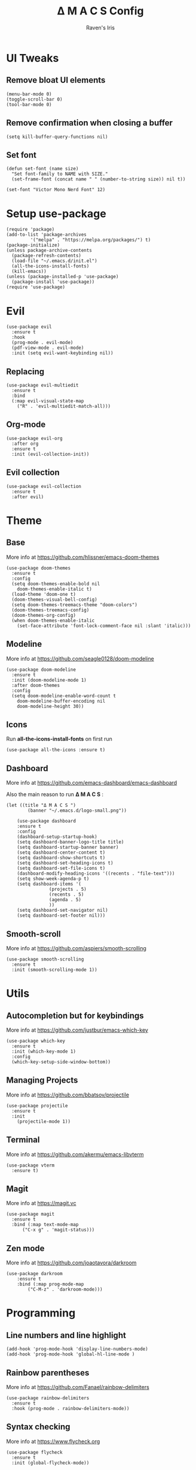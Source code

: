 #+TITLE: Δ M A C S Config
#+AUTHOR: Raven's Iris

* UI Tweaks
** Remove bloat UI elements
#+BEGIN_SRC elisp :tangle init.el
(menu-bar-mode 0)
(toggle-scroll-bar 0)
(tool-bar-mode 0)
#+END_SRC

** Remove confirmation when closing a buffer
#+BEGIN_SRC elisp :tangle init.el
(setq kill-buffer-query-functions nil)
#+END_SRC

** Set font
#+BEGIN_SRC elisp :tangle init.el
  (defun set-font (name size)
    "Set font-family to NAME with SIZE."
    (set-frame-font (concat name " " (number-to-string size)) nil t))

  (set-font "Victor Mono Nerd Font" 12)
#+END_SRC
* Setup use-package
#+BEGIN_SRC elisp :tangle init.el
(require 'package)
(add-to-list 'package-archives
	     '("melpa" . "https://melpa.org/packages/") t)
(package-initialize)
(unless package-archive-contents
  (package-refresh-contents)
  (load-file "~/.emacs.d/init.el")
  (all-the-icons-install-fonts)
  (kill-emacs))
(unless (package-installed-p 'use-package)
  (package-install 'use-package))
(require 'use-package)
#+END_SRC

* Evil
#+BEGIN_SRC elisp :tangle init.el
  (use-package evil
    :ensure t
    :hook
    (prog-mode . evil-mode)
    (pdf-view-mode . evil-mode)
    :init (setq evil-want-keybinding nil))
#+END_SRC
** Replacing
#+BEGIN_SRC elisp :tangle init.el
(use-package evil-multiedit
  :ensure t
  :bind
  (:map evil-visual-state-map
	("R" . 'evil-multiedit-match-all)))
#+END_SRC
** Org-mode
#+BEGIN_SRC elisp :tangle init.el
  (use-package evil-org
    :after org
    :ensure t
    :init (evil-collection-init))
#+END_SRC
** Evil collection
#+BEGIN_SRC elisp :tangle init.el
  (use-package evil-collection
    :ensure t
    :after evil)
#+END_SRC
* Theme
** Base
More info at [[https://github.com/hlissner/emacs-doom-themes]]
#+BEGIN_SRC elisp :tangle init.el
(use-package doom-themes
  :ensure t
  :config
  (setq doom-themes-enable-bold nil
	doom-themes-enable-italic t)
  (load-theme 'doom-one t)
  (doom-themes-visual-bell-config)
  (setq doom-themes-treemacs-theme "doom-colors")
  (doom-themes-treemacs-config)
  (doom-themes-org-config)
  (when doom-themes-enable-italic
    (set-face-attribute 'font-lock-comment-face nil :slant 'italic)))
#+END_SRC
** Modeline
More info at [[https://github.com/seagle0128/doom-modeline]]
#+BEGIN_SRC elisp :tangle init.el
(use-package doom-modeline
  :ensure t
  :init (doom-modeline-mode 1)
  :after doom-themes
  :config
  (setq doom-modeline-enable-word-count t
	doom-modeline-buffer-encoding nil
	doom-modeline-height 30))
#+END_SRC
** Icons
Run *all-the-icons-install-fonts* on first run
#+BEGIN_SRC elisp :tangle init.el
(use-package all-the-icons :ensure t)
#+END_SRC

** Dashboard
More info at [[https://github.com/emacs-dashboard/emacs-dashboard]]

Also the main reason to run *Δ M A C S* :

[[./logo-small.png]]

#+BEGIN_SRC elisp :tangle init.el
(let ((title "Δ M A C S ")
	    (banner "~/.emacs.d/logo-small.png"))

    (use-package dashboard
	:ensure t
	:config
	(dashboard-setup-startup-hook)
	(setq dashboard-banner-logo-title title)
	(setq dashboard-startup-banner banner)
	(setq dashboard-center-content t)
	(setq dashboard-show-shortcuts t)
	(setq dashboard-set-heading-icons t)
	(setq dashboard-set-file-icons t)
	(dashboard-modify-heading-icons '((recents . "file-text")))
	(setq show-week-agenda-p t)
	(setq dashboard-items '(
				(projects . 5)
				(recents . 5)
				(agenda . 5)
				))
	(setq dashboard-set-navigator nil)
	(setq dashboard-set-footer nil)))
#+END_SRC
** Smooth-scroll
More info at [[https://github.com/aspiers/smooth-scrolling]]
#+BEGIN_SRC elisp :tangle init.el
  (use-package smooth-scrolling
    :ensure t
    :init (smooth-scrolling-mode 1))
#+END_SRC
* Utils
** Autocompletion but for keybindings
More info at [[https://github.com/justbur/emacs-which-key]]
#+BEGIN_SRC elisp :tangle init.el
(use-package which-key
  :ensure t
  :init (which-key-mode 1)
  :config
  (which-key-setup-side-window-bottom))
#+END_SRC
** Managing Projects
More info at [[https://github.com/bbatsov/projectile]]
#+BEGIN_SRC elisp :tangle init.el
(use-package projectile
  :ensure t
  :init
    (projectile-mode 1))
#+END_SRC
** Terminal
More info at [[https://github.com/akermu/emacs-libvterm]]
#+BEGIN_SRC elisp :tangle init.el
(use-package vterm
  :ensure t)
#+END_SRC
** Magit
More info at [[https://magit.vc]]
#+BEGIN_SRC elisp :tangle init.el
  (use-package magit
    :ensure t
    :bind (:map text-mode-map
		("C-x g" . 'magit-status)))
#+END_SRC
** Zen mode
More info at [[https://github.com/joaotavora/darkroom]]
#+BEGIN_SRC elisp :tangle init.el
  (use-package darkroom
      :ensure t
      :bind (:map prog-mode-map
		  ("C-M-z" . 'darkroom-mode)))
#+END_SRC
* Programming
** Line numbers and line highlight 
#+BEGIN_SRC elisp :tangle init.el
  (add-hook 'prog-mode-hook 'display-line-numbers-mode)
  (add-hook 'prog-mode-hook 'global-hl-line-mode )
#+END_SRC
** Rainbow parentheses
More info at [[https://github.com/Fanael/rainbow-delimiters]]
#+BEGIN_SRC elisp :tangle init.el
(use-package rainbow-delimiters
  :ensure t
  :hook (prog-mode . rainbow-delimiters-mode))
#+END_SRC
** Syntax checking
More info at [[https://www.flycheck.org]]
#+BEGIN_SRC elisp :tangle init.el
(use-package flycheck
  :ensure t
  :init (global-flycheck-mode))
#+END_SRC
** Autocompletion
More info at [[https://company-mode.github.io/]]
#+BEGIN_SRC elisp :tangle init.el
(use-package company
  :ensure t
  :hook (prog-mode . company-mode)
  :bind
  (:map prog-mode-map
	("C-<tab>" . 'company-complete)))
#+END_SRC

** Code Formatting
More info at [[https://github.com/lassik/emacs-format-all-the-code]]
#+BEGIN_SRC elisp :tangle init.el
(use-package format-all
  :ensure t
  :init (format-all-mode 1))
#+END_SRC
** Languages
*** Haskell
More info at [[https://github.com/haskell/haskell-mode]]
#+BEGIN_SRC elisp :tangle init.el
(use-package haskell-mode
  :ensure t
  :bind
  (:map evil-normal-state-map
	("g i" . haskell-navigate-imports)
	("g r" . haskell-mode-find-uses)
	("g d" . haskell-mode-jump-to-def-or-tag)
	("g D" . haskell-mode-jump-to-def-or-tag)
	("g t" . haskell-mode-jump-to-tag))
  (:map haskell-mode-map
	("C-c C-l" . 'haskell-process-load-or-reload)
	("C-`" . 'haskell-interactive-bring)
	("C-c C-t" . 'haskell-process-do-type)
	("C-c C-i" . 'haskell-process-do-info)
	("C-c C-c" . 'haskell-process-cabal-build)
	("C-c C-k" . 'haskell-interactive-mode-clear)
	("C-c c" . 'haskell-process-cabal)))
(add-hook 'haskell-mode-hook 'interactive-haskell-mode)
#+END_SRC
*** YAML
More info at [[https://github.com/yoshiki/yaml-mode]]
#+BEGIN_SRC elisp :tangle init.el
(use-package yaml-mode
  :ensure t)
#+END_SRC
*** Fish shell
#+BEGIN_SRC elisp :tangle init.el
(use-package fish-mode
  :ensure t)

#+END_SRC
*** Python
More info at [[https://github.com/jorgenschaefer/elpy]]
#+BEGIN_SRC elisp :tangle init.el
(use-package elpy
  :ensure t
  :init
  (elpy-enable))
#+END_SRC
* Org-mode
More info at [[https://orgmode.org/]]
#+BEGIN_SRC elisp :tangle init.el
(use-package org
  :ensure t
  :config
  (setq org-confirm-babel-evaluate nil))
#+END_SRC
** Languages loaded by Babel
#+BEGIN_SRC elisp :tangle init.el
(org-babel-do-load-languages
 'org-babel-load-languages '(
			     (C . t)
			     (python . t)
			     (js . t)
			     (shell . t)
			     (latex . t)
			     ))
#+END_SRC
** Exporting
*** Html
More info at [[https://github.com/hniksic/emacs-htmlize]]
#+BEGIN_SRC elisp :tangle init.el
  (use-package htmlize
    :ensure t)
#+END_SRC
*** Reveal.js
More info at [[https://github.com/yjwen/org-reveal/]]
#+BEGIN_SRC elisp :tangle init.el
  (use-package ox-reveal
    :ensure t)
  (setq org-reveal-root
	(concat "file:///" (getenv "HOME") "/.emacs.d/reveal.js"))
#+END_SRC
*** Epub
More info at [[https://github.com/ofosos/ox-epub]]
#+BEGIN_SRC elisp :tangle init.el
(use-package ox-epub
  :ensure t)
#+END_SRC
** Tanglesync
More info at [[https://github.com/mtekman/org-tanglesync.el]]
#+BEGIN_SRC elisp :tangle init.el
(use-package org-tanglesync
  :hook ((org-mode . org-tanglesync-mode)
         ;; enable watch-mode globally:
         ((prog-mode text-mode) . org-tanglesync-watch-mode))
  :custom
  (org-tanglesync-watch-files '("~/.config/README.org"))
  :bind
  (( "C-c M-i" . org-tanglesync-process-buffer-interactive)
   ( "C-c M-a" . org-tanglesync-process-buffer-automatic)))
#+END_SRC

* Document reading
** Epub
Read more [[https://depp.brause.cc/nov.el/]]
#+BEGIN_SRC elisp :tangle init.el
  (use-package nov
    :ensure t)
(add-to-list 'auto-mode-alist '("\\.epub\\'" . nov-mode))
#+END_SRC
** Pdf
Read more [[https://github.com/politza/pdf-tools]]
#+BEGIN_SRC elisp :tangle init.el
  (use-package pdf-tools
    :ensure t)
  (pdf-loader-install)
#+END_SRC
